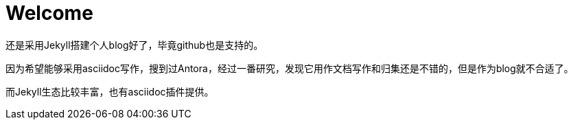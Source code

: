 = Welcome

还是采用Jekyll搭建个人blog好了，毕竟github也是支持的。

因为希望能够采用asciidoc写作，搜到过Antora，经过一番研究，发现它用作文档写作和归集还是不错的，但是作为blog就不合适了。

而Jekyll生态比较丰富，也有asciidoc插件提供。
